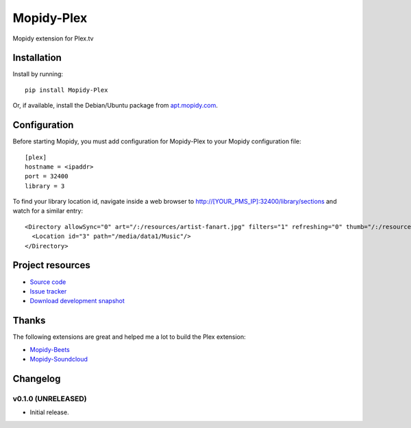 ****************************
Mopidy-Plex
****************************

.. image:: https://img.shields.io/pypi/v/Mopidy-Plex.svg?style=flat
    :target: https://pypi.python.org/pypi/Mopidy-Plex/
    :alt: Latest PyPI version

.. image:: https://img.shields.io/pypi/dm/Mopidy-Plex.svg?style=flat
    :target: https://pypi.python.org/pypi/Mopidy-Plex/
    :alt: Number of PyPI downloads

.. image:: https://img.shields.io/travis/rthill/mopidy-plex/master.png?style=flat
    :target: https://travis-ci.org/rthill/mopidy-plex
    :alt: Travis CI build status

.. image:: https://img.shields.io/coveralls/rthill/mopidy-plex/master.svg?style=flat
   :target: https://coveralls.io/r/rthill/mopidy-plex?branch=master
   :alt: Test coverage

Mopidy extension for Plex.tv


Installation
============

Install by running::

    pip install Mopidy-Plex

Or, if available, install the Debian/Ubuntu package from `apt.mopidy.com
<http://apt.mopidy.com/>`_.


Configuration
=============

Before starting Mopidy, you must add configuration for
Mopidy-Plex to your Mopidy configuration file::

    [plex]
    hostname = <ipaddr>
    port = 32400
    library = 3

To find your library location id, navigate inside a web browser to http://[YOUR_PMS_IP]:32400/library/sections and watch
for a similar entry::

    <Directory allowSync="0" art="/:/resources/artist-fanart.jpg" filters="1" refreshing="0" thumb="/:/resources/artist.png" key="3" type="artist" title="Music" ...
      <Location id="3" path="/media/data1/Music"/>
    </Directory>


Project resources
=================

- `Source code <https://github.com/rthill/mopidy-plex>`_
- `Issue tracker <https://github.com/rthill/mopidy-plex/issues>`_
- `Download development snapshot <https://github.com/rthill/mopidy-plex/archive/master.tar.gz#egg=Mopidy-Plex-dev>`_

Thanks
======

The following extensions are great and helped me a lot to build the Plex extension:

- `Mopidy-Beets <https://github.com/mopidy/mopidy-beets>`_
- `Mopidy-Soundcloud <https://github.com/mopidy/mopidy-soundcloud>`_


Changelog
=========

v0.1.0 (UNRELEASED)
----------------------------------------

- Initial release.